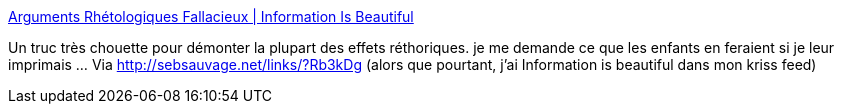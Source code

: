 :jbake-type: post
:jbake-status: published
:jbake-title: Arguments Rhétologiques Fallacieux | Information Is Beautiful
:jbake-tags: discussion,réthorique,troll,_mois_sept.,_année_2013
:jbake-date: 2013-09-13
:jbake-depth: ../
:jbake-uri: shaarli/1379063984000.adoc
:jbake-source: https://nicolas-delsaux.hd.free.fr/Shaarli?searchterm=http%3A%2F%2Fwww.informationisbeautiful.net%2Fvisualizations%2Farguments-rhetologiques-fallacieux%2F&searchtags=discussion+r%C3%A9thorique+troll+_mois_sept.+_ann%C3%A9e_2013
:jbake-style: shaarli

http://www.informationisbeautiful.net/visualizations/arguments-rhetologiques-fallacieux/[Arguments Rhétologiques Fallacieux | Information Is Beautiful]

Un truc très chouette pour démonter la plupart des effets réthoriques. je me demande ce que les enfants en feraient si je leur imprimais ... Via http://sebsauvage.net/links/?Rb3kDg (alors que pourtant, j'ai Information is beautiful dans mon kriss feed)
